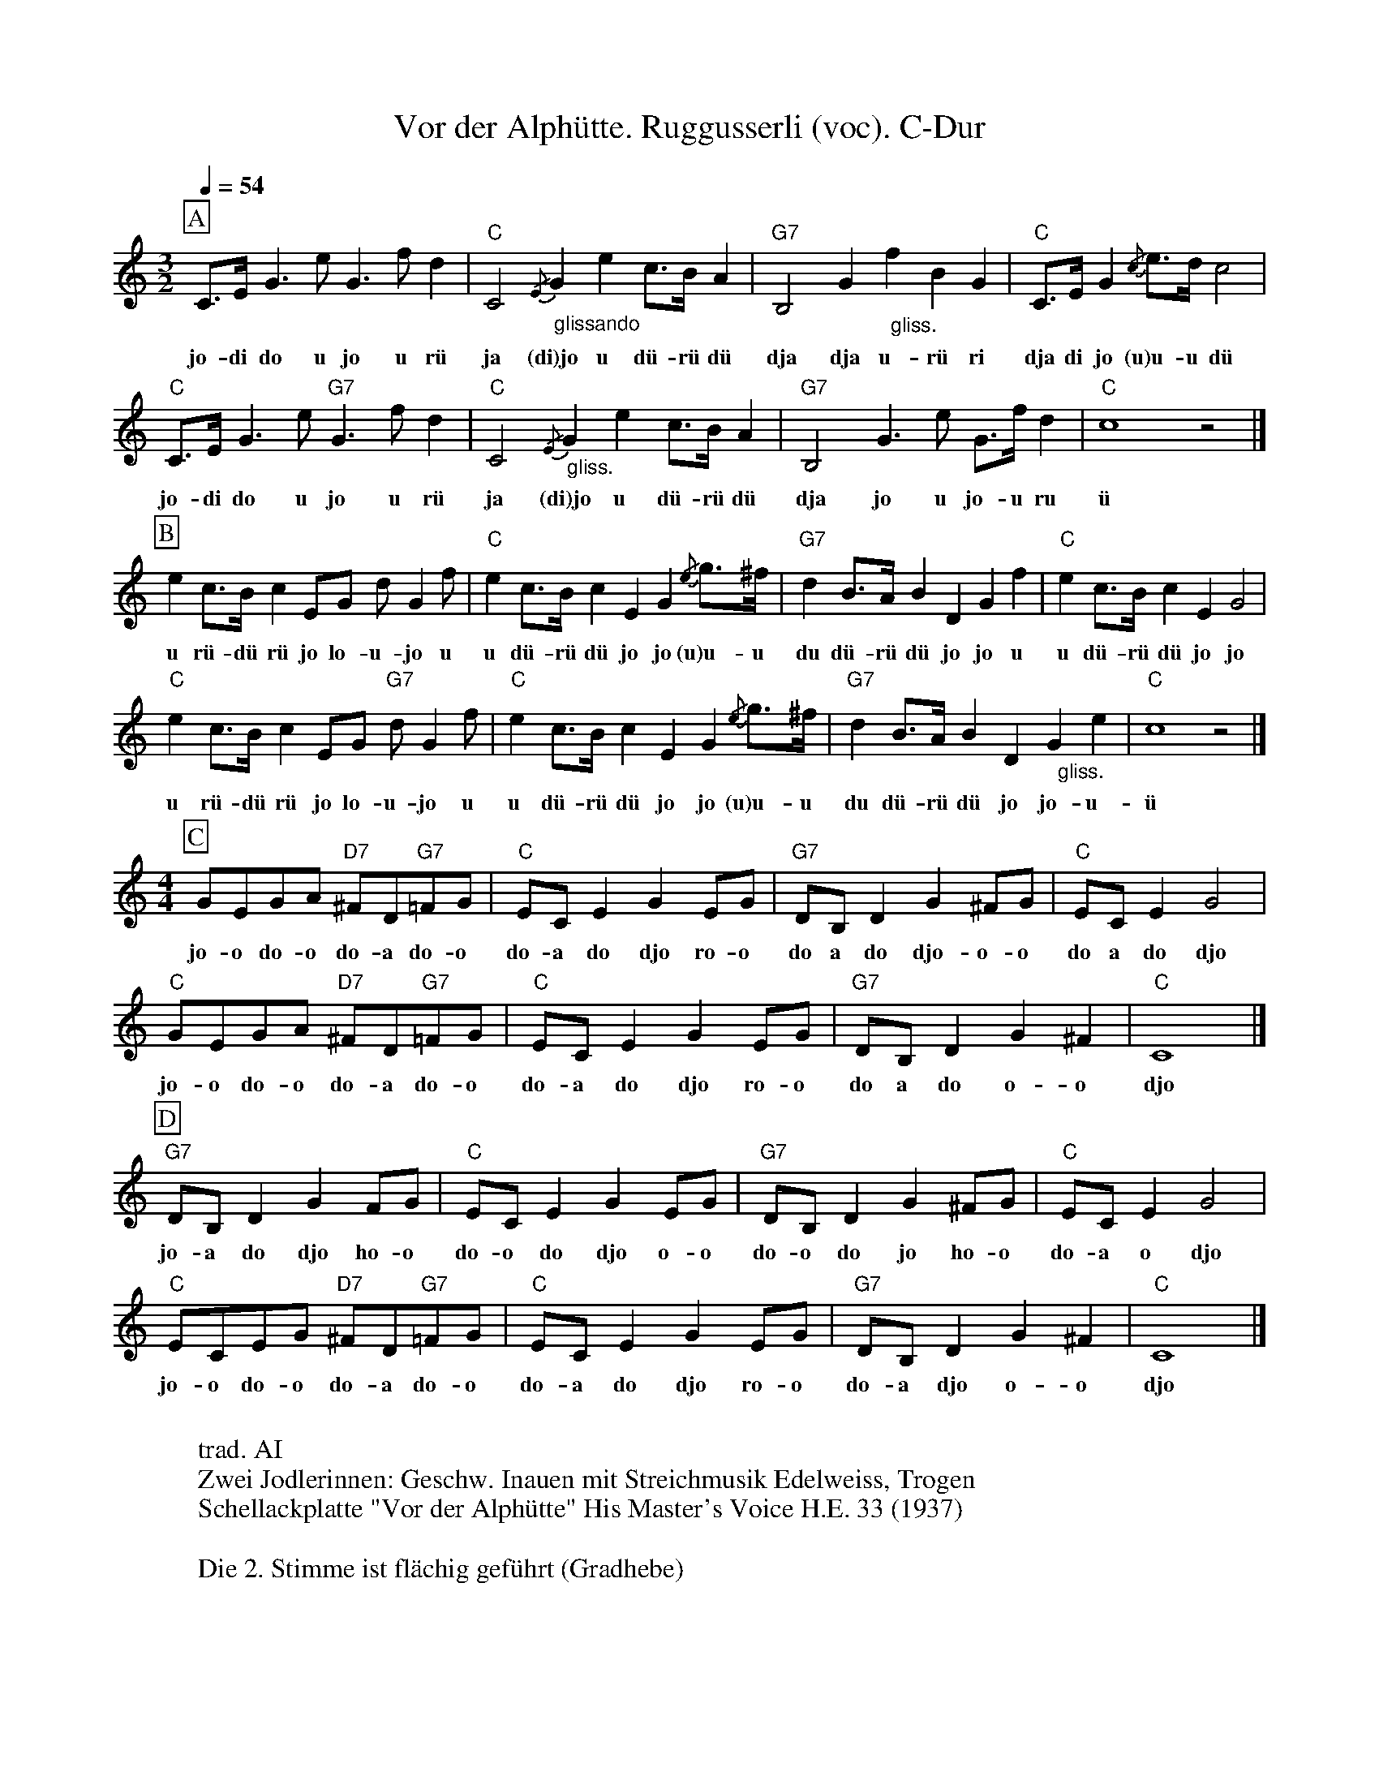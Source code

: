 %%abc-charset utf-8
%%partsbox
%%MIDI program 21

X:1
T:Vor der Alphütte. Ruggusserli (voc). C-Dur
S:Naturjodel rund um den Saentis (www.roothuus-gonten.ch)
%%partsbox
%P:
Q:1/4=54
R:Naturjodel
M:3/2
L:1/8
K:C %  (%%MIDI gchordo) 
[P:A] C>E G3eG3fd2 | "C"C4 {/E} "_  glissando"G2   e2  c>B A2 | "G7"B,4 G2 "_  gliss."f2B2G2 | "C"C>E G2 {/c}e>d c4  | 
w: jo-di do u jo u rü  ja (di)jo u dü-rü dü   dja dja u-rü ri  dja di jo (u)u-u dü 
"C"C>E G3e"G7"G3fd2 | "C"C4 {/E} "_  gliss." G2   e2  c>B A2 | "G7"B,4 G3e G>f d2 | "C"c8z4 |] 
w: jo-di do u jo u rü   ja (di)jo u dü-rü dü  dja jo u jo-u ru  ü 
[P:B] e2 c>B c2 EG d G2 f | "C"e2 c>B c2E2G2 {/e}g>^f | "G7"d2 B>A B2D2G2f2 | "C"e2 c>B c2E2G4 | 
w: u rü-dü rü jo lo-u-jo u  u dü-rü dü jo jo (u)u-u   du dü-rü dü jo jo u  u dü-rü dü jo jo
"C"e2 c>B c2 EG "G7"d G2 f | "C"e2 c>B c2E2G2 {/e}g>^f | "G7"d2 B>A B2D2 "_   gliss."G2e2 | "C"c8z4 |] 
w: u rü-dü rü jo lo-u-jo u u dü-rü dü jo jo (u)u-u  du dü-rü dü jo jo-u- ü
M:4/4
[P:C] GEGA "D7"^FD"G7"=FG | "C"EC E2G2 EG | "G7"DB, D2G2 ^FG  | "C"EC E2G4 | 
w: jo-o do-o do-a do-o  do-a do djo ro-o  do a do djo-o-o  do a do djo 
"C"GEGA "D7"^FD"G7"=FG | "C"EC E2G2 EG | "G7"DB, D2G2 ^F2 | "C"C8 |] 
w: jo-o do-o do-a do-o  do-a do djo ro-o  do a do o-o   djo
[P:D] "G7"DB, D2G2 FG | "C"EC E2G2 EG | "G7"DB, D2G2 ^FG | "C"EC E2G4 | 
w:jo-a do djo ho-o  do-o do djo o-o  do-o do jo ho-o  do-a o djo 
"C"ECEG "D7"^FD"G7"=FG | "C"EC E2G2 EG | "G7"DB, D2G2^F2 | "C"C8 |] 
w:jo-o do-o do-a do-o  do-a do djo  ro-o  do-a djo o-o  djo
W:
%W:Parts: ABCD
W: trad. AI
W: Zwei Jodlerinnen: Geschw. Inauen mit Streichmusik Edelweiss, Trogen
W:Schellackplatte "Vor der Alphütte" His Master's Voice H.E. 33 (1937)
W:
W:Die 2. Stimme ist flächig geführt (Gradhebe)
W:
W:Weitere Quellen:
W:SCH068A "Appenzeller Zeuerli" Tell Record 26227 (1953) 
W:  - Geschw. Knechtle, Streichm. Fransepp Inauen
W:LP044 "Heeweh noch em Appezöll" EMI Records E 062-33799 (1975) 
W:   - Geschw. Dörig, Streichm. Alder
W:LP050 "Dem Alpstee zue" Phillips 6326 034 (1973) 
W:  - Walter Mittelholzer, Streichm. Alder
W:CD "Säntislüüchte" aare records ar 50039 (1999) JK Teufen
W:CD502 "Frauengesang" ZAV 2010
W:Notiert in: Sammlung Johann Manser, Appenzell (H509) ; 
W: - Nachlass Emil Fürstenauer, Gais
W:
W:https://www.roothuus-gonten.ch/mediendateien/jodel/pdf/Vor der Alphütte.pdf
W: *AUDIO*:  www.roothuus-gonten.ch/cms/index.php/de/naturjodel-rund-um-den-saentis
% © 2015 ROOTHUUS GONTEN. #531 (SCH005B)
% Feb. 20 2019

X:2
T:Vor der Alphütte. Ruggusserli. C-Dur
S:Naturjodel rund um den Saentis (www.roothuus-gonten.ch)
%%partsbox
%P:
Q:1/4=54
R:Naturjodel
M:3/2
L:1/8
K:C %  (%%MIDI gchordo) 
[P:A] C>E G3eG3fd2 | "C"C4 {/E} "_  glissando"G2   e2  c>B A2 | "G7"B,4 G2 "_ gliss."f2B2G2 | "C"C>E G2 {/c}e>d c4  | 
%w: jo-di do u jo u rü  ja (di)jo u dü-rü dü   dja dja u-rü ri  dja di jo (u)u-u dü 
"C"C>E G3e"G7"G3fd2 | "C"C4 {/E} "_  gliss." G2   e2  c>B A2 | "G7"B,4 G3e G>f d2 | "C"c8z4 |] 
%w: jo-di do u jo u rü   ja (di)jo u dü-rü dü  dja jo u jo-u ru  ü 
[P:B] e2 c>B c2 EG d G2 f | "C"e2 c>B c2E2G2 {/e}g>^f | "G7"d2 B>A B2D2G2f2 | "C"e2 c>B c2E2G4 | 
%w: u rü-dü rü jo lo-u-jo u  u dü-rü dü jo jo (u)u-u   du dü-rü dü jo jo u  u dü-rü dü jo jo
"C"e2 c>B c2 EG "G7"d G2 f | "C"e2 c>B c2E2G2 {/e}g>^f | "G7"d2 B>A B2D2 "_   gliss."G2e2 | "C"c8z4 |] 
%w: u rü-dü rü jo lo-u-jo u u dü-rü dü jo jo (u)u-u  du dü-rü dü jo jo-u- ü
M:4/4
[P:C] GEGA "D7"^FD"G7"=FG | "C"EC E2G2 EG | "G7"DB, D2G2 ^FG  | "C"EC E2G4 | 
%w: jo-o do-o do-a do-o  do-a do djo ro-o  do a do djo-o-o  do a do djo 
"C"GEGA "D7"^FD"G7"=FG | "C"EC E2G2 EG | "G7"DB, D2G2 ^F2 | "C"C8 |] 
%w: jo-o do-o do-a do-o  do-a do djo ro-o  do a do o-o   djo
[P:D] "G7"DB, D2G2 FG | "C"EC E2G2 EG | "G7"DB, D2G2 ^FG | "C"EC E2G4 | 
%w:jo-a do djo ho-o  do-o do djo o-o  do-o do jo ho-o  do-a o djo 
"C"ECEG "D7"^FD"G7"=FG | "C"EC E2G2 EG | "G7"DB, D2G2^F2 | "C"C8 |] 
%w:jo-o do-o do-a do-o  do-a do djo  ro-o  do-a djo o-o  djo
W:
%W:Parts: ABCD
%W: trad. AI
%W: Zwei Jodlerinnen: Geschw. Inauen mit Streichmusik Edelweiss, Trogen
%W:Schellackplatte "Vor der Alphütte" His Master's Voice H.E. 33 (1937)
%W:Die 2. Stimme ist flächig geführt (Gradhebe)
%W:Weitere Quellen:
%W:SCH068A "Appenzeller Zeuerli" Tell Record 26227 (1953) Geschw. Knechtle, Streichm. Fransepp Inauen
%W:LP044 "Heeweh noch em Appezöll" EMI Records E 062-33799 (1975) Geschw. Dörig, Streichm. Alder
%W:LP050 "Dem Alpstee zue" Phillips 6326 034 (1973) Walter Mittelholzer, Streichm. Alder
%W:CD "Säntislüüchte" aare records ar 50039 (1999) JK Teufen
%W:CD502 "Frauengesang" ZAV 2010
%W:Notiert in: Sammlung Johann Manser, Appenzell (H509) ; Nachlass Emil Fürstenauer, Gais
W:
W:https://www.roothuus-gonten.ch/mediendateien/jodel/pdf/Vor der Alphütte.pdf
W: *AUDIO*:  
W:www.roothuus-gonten.ch/cms/index.php/de/naturjodel-rund-um-den-saentis
% © 2015 ROOTHUUS GONTEN. #531 (SCH005B)
% Feb. 20 2019


